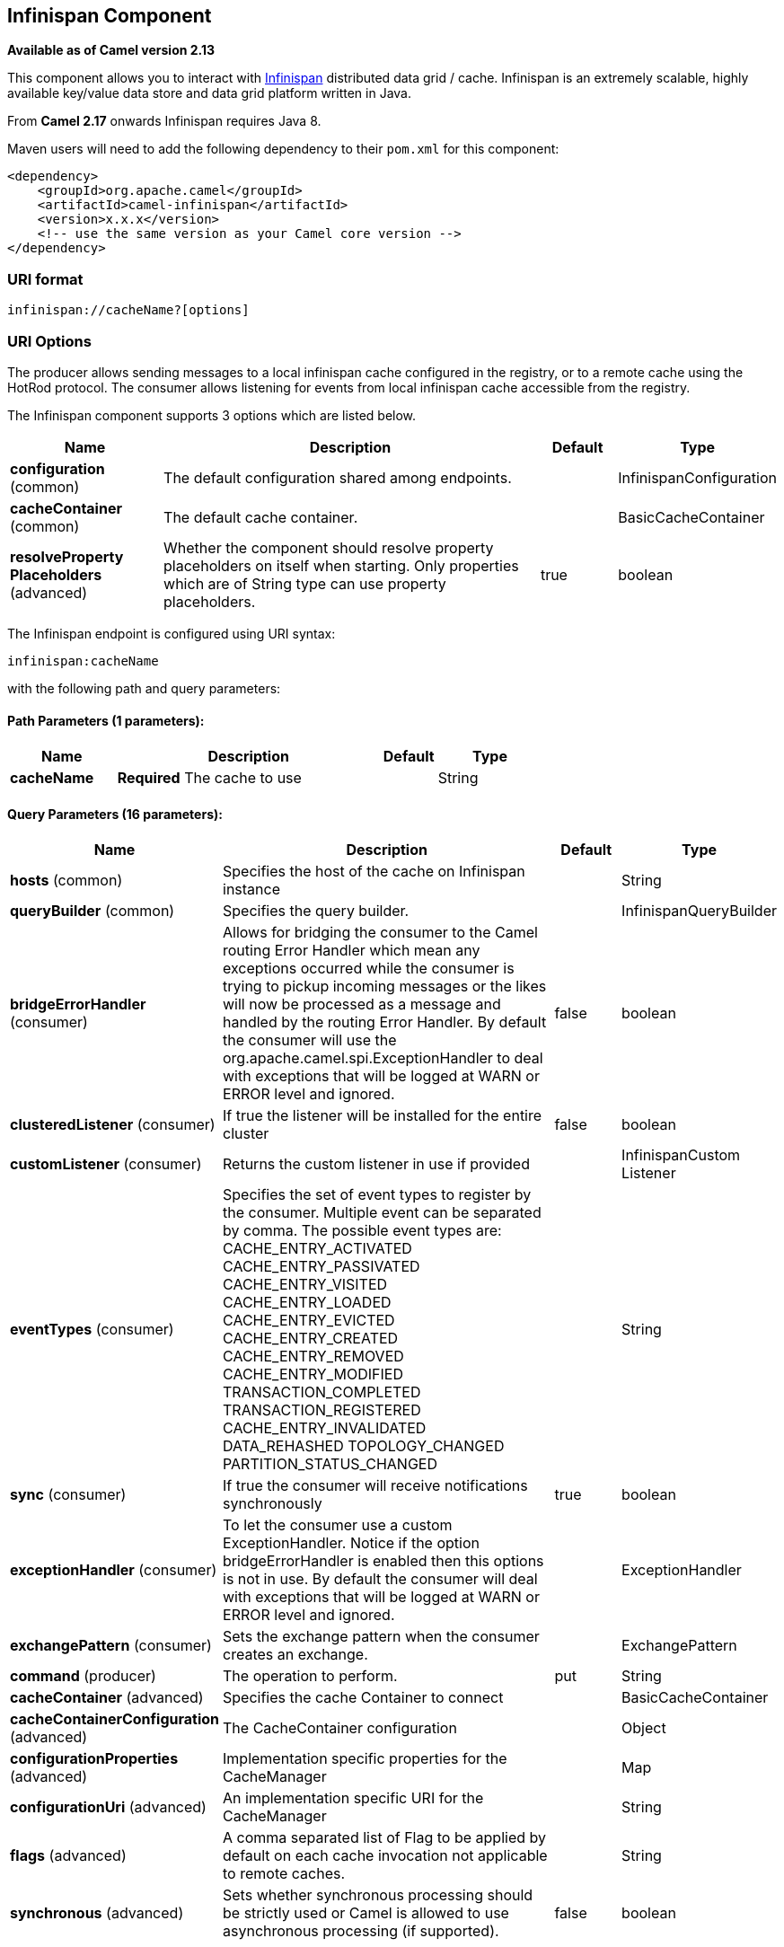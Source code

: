 ## Infinispan Component

*Available as of Camel version 2.13*

This component allows you to interact with
http://infinispan.org/[Infinispan] distributed data grid / cache.
Infinispan is an extremely scalable, highly available key/value data
store and data grid platform written in Java.

From *Camel 2.17* onwards Infinispan requires Java 8.

Maven users will need to add the following dependency to their `pom.xml`
for this component:

[source,xml]
------------------------------------------------------------
<dependency>
    <groupId>org.apache.camel</groupId>
    <artifactId>camel-infinispan</artifactId>
    <version>x.x.x</version>
    <!-- use the same version as your Camel core version -->
</dependency>
------------------------------------------------------------

### URI format

[source,java]
-------------------------------
infinispan://cacheName?[options]
-------------------------------

### URI Options

The producer allows sending messages to a local infinispan cache
configured in the registry, or to a remote cache using the HotRod
protocol. The consumer allows listening for events from local infinispan cache
accessible from the registry.


// component options: START
The Infinispan component supports 3 options which are listed below.



[width="100%",cols="2,5,^1,2",options="header"]
|=======================================================================
| Name | Description | Default | Type
| **configuration** (common) | The default configuration shared among endpoints. |  | InfinispanConfiguration
| **cacheContainer** (common) | The default cache container. |  | BasicCacheContainer
| **resolveProperty Placeholders** (advanced) | Whether the component should resolve property placeholders on itself when starting. Only properties which are of String type can use property placeholders. | true | boolean
|=======================================================================
// component options: END




// endpoint options: START
The Infinispan endpoint is configured using URI syntax:

    infinispan:cacheName

with the following path and query parameters:

#### Path Parameters (1 parameters):

[width="100%",cols="2,5,^1,2",options="header"]
|=======================================================================
| Name | Description | Default | Type
| **cacheName** | *Required* The cache to use |  | String
|=======================================================================

#### Query Parameters (16 parameters):

[width="100%",cols="2,5,^1,2",options="header"]
|=======================================================================
| Name | Description | Default | Type
| **hosts** (common) | Specifies the host of the cache on Infinispan instance |  | String
| **queryBuilder** (common) | Specifies the query builder. |  | InfinispanQueryBuilder
| **bridgeErrorHandler** (consumer) | Allows for bridging the consumer to the Camel routing Error Handler which mean any exceptions occurred while the consumer is trying to pickup incoming messages or the likes will now be processed as a message and handled by the routing Error Handler. By default the consumer will use the org.apache.camel.spi.ExceptionHandler to deal with exceptions that will be logged at WARN or ERROR level and ignored. | false | boolean
| **clusteredListener** (consumer) | If true the listener will be installed for the entire cluster | false | boolean
| **customListener** (consumer) | Returns the custom listener in use if provided |  | InfinispanCustom Listener
| **eventTypes** (consumer) | Specifies the set of event types to register by the consumer. Multiple event can be separated by comma. The possible event types are: CACHE_ENTRY_ACTIVATED CACHE_ENTRY_PASSIVATED CACHE_ENTRY_VISITED CACHE_ENTRY_LOADED CACHE_ENTRY_EVICTED CACHE_ENTRY_CREATED CACHE_ENTRY_REMOVED CACHE_ENTRY_MODIFIED TRANSACTION_COMPLETED TRANSACTION_REGISTERED CACHE_ENTRY_INVALIDATED DATA_REHASHED TOPOLOGY_CHANGED PARTITION_STATUS_CHANGED |  | String
| **sync** (consumer) | If true the consumer will receive notifications synchronously | true | boolean
| **exceptionHandler** (consumer) | To let the consumer use a custom ExceptionHandler. Notice if the option bridgeErrorHandler is enabled then this options is not in use. By default the consumer will deal with exceptions that will be logged at WARN or ERROR level and ignored. |  | ExceptionHandler
| **exchangePattern** (consumer) | Sets the exchange pattern when the consumer creates an exchange. |  | ExchangePattern
| **command** (producer) | The operation to perform. | put | String
| **cacheContainer** (advanced) | Specifies the cache Container to connect |  | BasicCacheContainer
| **cacheContainerConfiguration** (advanced) | The CacheContainer configuration |  | Object
| **configurationProperties** (advanced) | Implementation specific properties for the CacheManager |  | Map
| **configurationUri** (advanced) | An implementation specific URI for the CacheManager |  | String
| **flags** (advanced) | A comma separated list of Flag to be applied by default on each cache invocation not applicable to remote caches. |  | String
| **synchronous** (advanced) | Sets whether synchronous processing should be strictly used or Camel is allowed to use asynchronous processing (if supported). | false | boolean
|=======================================================================
// endpoint options: END



### Message Headers

[width="100%",cols="10%,10%,10%,10%,60%",options="header",]
|=======================================================================
|Name |Default Value |Type |Context |Description

|CamelInfinispanCacheName |`null` |String |Shared |The cache participating in the operation or event.

|CamelInfinispanOperation |`PUT` |String |Producer |The operation to perform: CamelInfinispanOperationPut,
CamelInfinispanOperationGet, CamelInfinispanOperationRemove,
CamelInfinispanOperationClear. *From Camel 2.16:* CamelInfinispanOperationPutAll,
CamelInfinispanOperationPutIfAbsent, CamelInfinispanOperationReplace,
CamelInfinispanOperationSize.

|CamelInfinispanMap |`null` |Map |Producer |A Map to use in case of CamelInfinispanOperationPutAll operation

|CamelInfinispanKey |`null` |Object |Shared |The key to perform the operation to or the key generating the event.

|CamelInfinispanValue |`null` |Object |Producer |The value to use for the operation.

|CamelInfinispanOperationResult |`null` |Object |Producer |The result of the operation.

|CamelInfinispanEventType |`null` |String |Consumer |The type of the received event. Possible values defined here
org.infinispan.notifications.cachelistener.event.Event.Type

|CamelInfinispanIsPre |`null` |Boolean |Consumer |Infinispan fires two events for each operation: one before and one after
the operation.

|CamelInfinispanLifespanTime |`null` |long |Producer |The Lifespan time of a value inside the cache. Negative values are
interpreted as infinity.

|CamelInfinispanTimeUnit |`null` |String |Producer |The Time Unit of an entry Lifespan Time.

|CamelInfinispanMaxIdleTime |`null` |long |Producer |The maximum amount of time an entry is allowed to be idle for before it
is considered as expired.

|CamelInfinispanMaxIdleTimeUnit |`null` |String |Producer |The Time Unit of an entry Max Idle Time.

|CamelInfinispanQueryBuilder |null |InfinispanQueryBuilder |Producer | *From Camel 2.17:* The QueryBuilde to use for QUERY command, if not
present the command defaults to InifinispanConfiguration's one

|CamelInfinispanIgnoreReturnValues |null |Boolean |Producer |*From Camel 2.17:* If this header is set, the return value for cache
operation returning something is ignored by the client application
|=======================================================================

### Example

Below is an example route that retrieves a value from the cache for a
specific key:

[source,java]
------------------------------------------------------------------------------------
from("direct:start")
        .setHeader(InfinispanConstants.OPERATION, constant(InfinispanConstants.GET))
        .setHeader(InfinispanConstants.KEY, constant("123"))
        .to("infinispan://localhost?cacheContainer=#cacheContainer");
------------------------------------------------------------------------------------

### Using the Infinispan based idempotent repository

In this section we will use the Infinispan based idempotent repository.

First, we need to create a cacheManager and then configure our

------------------------------------------------------------------------------------------
org.apache.camel.component.infinispan.processor.idempotent.InfinispanIdempotentRepository:
------------------------------------------------------------------------------------------

[source,xml]
---------------------------------------------------------------------------------------------------------------------------
<bean id="cacheManager" class="org.infinispan.manager.DefaultCacheManager" init-method="start" destroy-method="stop"/>
<bean id="infinispanRepo" class="org.apache.camel.component.infinispan.processor.idempotent.InfinispanIdempotentRepository"
      factory-method="infinispanIdempotentRepository">
    <argument ref="cacheManager"/>
    <argument value="idempotent"/>
</bean>
---------------------------------------------------------------------------------------------------------------------------

Then we can create our Infinispan idempotent repository in the spring
XML file as well:

[source,xml]
---------------------------------------------------------------------
<camelContext xmlns="http://camel.apache.org/schema/spring">   
    <route id="JpaMessageIdRepositoryTest">
        <from uri="direct:start" />
        <idempotentConsumer messageIdRepositoryRef="infinispanStore">
            <header>messageId</header>
            <to uri="mock:result" />
        </idempotentConsumer>
    </route>
</camelContext>
---------------------------------------------------------------------

For more information, see these resources...

### See Also

* link:configuring-camel.html[Configuring Camel]
* link:component.html[Component]
* link:endpoint.html[Endpoint]
* link:getting-started.html[Getting Started]
